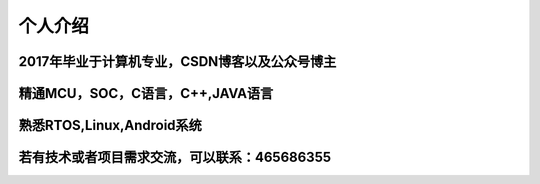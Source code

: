 个人介绍
===========

2017年毕业于计算机专业，CSDN博客以及公众号博主
---------------------------------------------------------------
精通MCU，SOC，C语言，C++,JAVA语言
------------------------------------------
熟悉RTOS,Linux,Android系统
------------------------------------------
若有技术或者项目需求交流，可以联系：465686355
------------------------------------------
